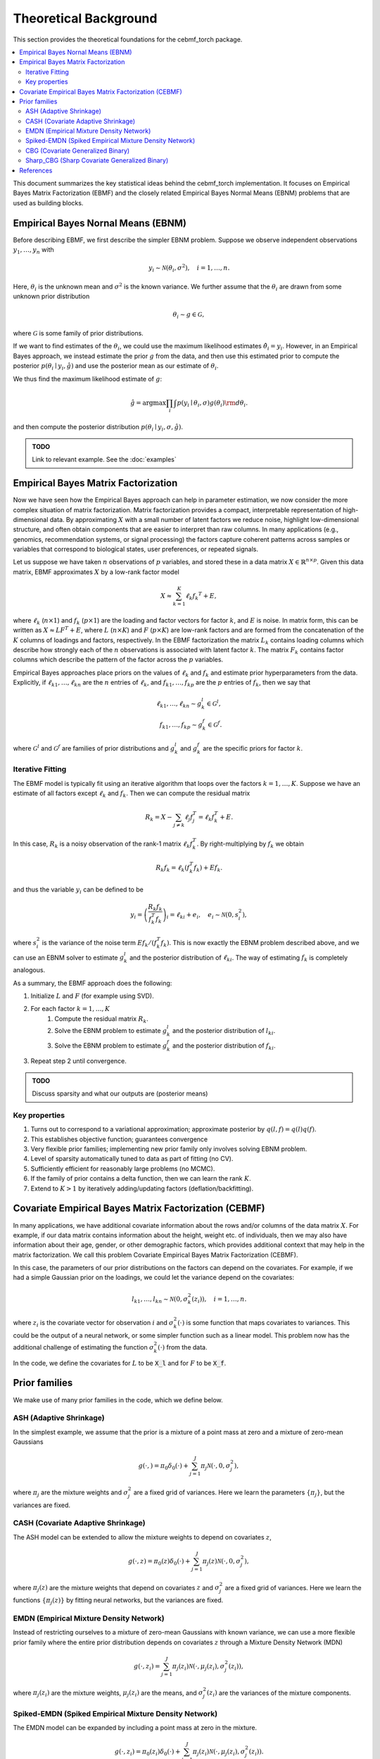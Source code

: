 Theoretical Background
======================

This section provides the theoretical foundations for the cebmf_torch package.

.. contents::
    :local:

This document summarizes the key statistical ideas behind the cebmf_torch
implementation. It focuses on Empirical Bayes Matrix Factorization (EBMF)
and the closely related Empirical Bayes Normal Means (EBNM) problems that are
used as building blocks.

Empirical Bayes Nornal Means (EBNM)
-----------------------------------

Before describing EBMF, we first describe the simpler EBNM problem.
Suppose we observe independent observations :math:`y_1, \ldots, y_n` with

.. math::
      y_i \sim \mathcal{N}(\theta_i, \sigma^2), \quad i = 1, \ldots, n.

Here, :math:`\theta_i` is the unknown mean and :math:`\sigma^2` is the known variance.
We further assume that the :math:`\theta_i` are drawn from some unknown prior distribution

.. math::
      \theta_i \sim g \in \mathcal{G},

where :math:`\mathcal{G}` is some family of prior distributions.

If we want to find estimates of the :math:`\theta_i`, we could use the maximum likelihood estimates
:math:`\hat{\theta}_i = y_i`. However, in an Empirical Bayes approach, we instead estimate the prior
:math:`g` from the data, and then use this estimated prior to compute the posterior
:math:`p(\theta_i \mid y_i, \hat{g})` and use the posterior mean as our estimate of :math:`\theta_i`.

We thus find the maximum likelihood estimate of :math:`g`:

.. math::
      \hat{g} = \arg \max \prod_i \int p(y_i \mid \theta_i, \sigma) g(\theta_i) {\rm d} \theta_i.

and then compute the posterior distribution :math:`p(\theta_i \mid y_i, \sigma, \hat{g})`.

.. admonition:: TODO

      Link to relevant example. See the :doc:`examples`


Empirical Bayes Matrix Factorization
------------------------------------

Now we have seen how the Empirical Bayes approach can help in parameter estimation,
we now consider the more complex situation of matrix factorization.
Matrix factorization provides a compact, interpretable representation of high-dimensional data.
By approximating :math:`X` with a small number of latent factors we reduce noise, highlight
low-dimensional structure, and often obtain components that are easier to interpret than raw
columns. In many applications (e.g., genomics, recommendation systems, or signal processing)
the factors capture coherent patterns across samples or variables that correspond to
biological states, user preferences, or repeated signals.

Let us suppose we have taken :math:`n` observations of :math:`p` variables, and stored these in a data matrix
:math:`X \in \mathbb{R}^{n \times p}`.
Given this data matrix, EBMF approximates :math:`X` by a low-rank factor
model

.. math::
      X \approx \sum_{k=1}^K \ell_k f_k ^T + E,

where :math:`\ell_k` (:math:`n \times 1`) and :math:`f_k` (:math:`p \times 1`) are the loading and factor
vectors for factor :math:`k`, and :math:`E` is noise. In matrix form, this can be written as
:math:`X \approx L F^T + E`, where :math:`L` (:math:`n \times K`) and :math:`F` (:math:`p \times K`) 
are low-rank factors and are formed from the concatenation of the :math:`K` columns of loadings and factors, respectively.
In the EBMF factorization the matrix :math:`L_k` contains loading columns
which describe how strongly each of the :math:`n` observations is associated with latent factor
:math:`k`. The matrix :math:`F_k` contains factor columns which describe the
pattern of the factor across the :math:`p` variables.

Empirical Bayes approaches place priors on the values of :math:`\ell_k` and :math:`f_k` and estimate prior
hyperparameters from the data. Explicitly, if :math:`\ell_{k1}, \ldots, \ell_{kn}` are the
:math:`n` entries of :math:`\ell_k`, and :math:`f_{k1}, \ldots, f_{kp}` are the
:math:`p` entries of :math:`f_k`, then we say that

.. math::
      \ell_{k1}, \ldots, \ell_{kn} \sim g_{k}^{l} \in \mathcal{G}^{l}, \\
      f_{k1}, \ldots, f_{kp} \sim g_{k}^{f} \in \mathcal{G}^{f}.

where :math:`\mathcal{G}^{l}` and :math:`\mathcal{G}^{f}` are families of prior distributions
and :math:`g_{k}^{l}` and :math:`g_{k}^{f}` are the specific priors for factor :math:`k`.


Iterative Fitting
^^^^^^^^^^^^^^^^^

The EBMF model is typically fit using an iterative algorithm that 
loops over the factors :math:`k = 1, \ldots, K`.
Suppose we have an estimate of all factors except :math:`\ell_k` and :math:`f_k`.
Then we can compute the residual matrix

.. math::
      R_k = X - \sum_{j \neq k} \ell_j f_j^T = \ell_k f_k^T + E.

In this case, :math:`R_k` is a noisy observation of the rank-1 matrix :math:`\ell_k f_k^T`.
By right-multiplying by :math:`f_k` we obtain

.. math::
      R_k f_k = \ell_k (f_k^T f_k) + E f_k.

and thus the variable :math:`y_i` can be defined to be

.. math::
      y_i = \left(\frac{R_k f_k}{f_k^T f_k}\right)_i = \ell_{ki} + e_i, \quad e_i \sim \mathcal{N}(0, s_i^2),

where :math:`s_i^2` is the variance of the noise term :math:`E f_k / (f_k^T f_k)`.
This is now exactly the EBNM problem described above, and we can use an EBNM solver to estimate
:math:`g_k^l` and the posterior distribution of :math:`\ell_{ki}`.
The way of estimating :math:`f_k` is completely analogous.


As a summary, the EBMF approach does the following:

1. Initialize :math:`L` and :math:`F` (for example using SVD).
2. For each factor :math:`k = 1, \ldots, K`
      1. Compute the residual matrix :math:`R_k`.
      2. Solve the EBNM problem to estimate :math:`g_k^l` and the posterior distribution of :math:`l_{ki}`.
      3. Solve the EBNM problem to estimate :math:`g_k^f` and the posterior distribution of :math:`f_{ki}`.
3. Repeat step 2 until convergence.


.. admonition:: TODO

      Discuss sparsity and what our outputs are (posterior means)


Key properties
^^^^^^^^^^^^^^

1. Turns out to correspond to a variational approximation; approximate posterior by :math:`q(l, f ) = q(l)q( f )`.
2. This establishes objective function; guarantees convergence
3. Very flexible prior families; implementing new prior family only involves solving EBNM problem.
4. Level of sparsity automatically tuned to data as part of fitting (no CV).
5. Sufficiently efficient for reasonably large problems (no MCMC).
6. If the family of prior contains a delta function, then we can learn the rank :math:`K`.
7. Extend to :math:`K > 1` by iteratively adding/updating factors (deflation/backfitting).


Covariate Empirical Bayes Matrix Factorization (CEBMF)
------------------------------------------------------

In many applications, we have additional covariate information about the rows and/or columns of the data matrix :math:`X`.
For example, if our data matrix contains information about the height, weight etc. of individuals, 
then we may also have information about their age, gender, or other demographic factors, which provides
additional context that may help in the matrix factorization.
We call this problem Covariate Empirical Bayes Matrix Factorization (CEBMF).

In this case, the parameters of our prior distributions on the factors can depend on the covariates.
For example, if we had a simple Gaussian prior on the loadings, we could let the variance depend on the covariates:

.. math::
      l_{k1}, \ldots, l_{kn} \sim \mathcal{N}(0, \sigma_k^2(z_i)), \quad i = 1, \ldots, n.

where :math:`z_i` is the covariate vector for observation :math:`i` and :math:`\sigma_k^2(\cdot)` is some function
that maps covariates to variances. This could be the output of a neural network, or some simpler function such as a linear model.
This problem now has the additional challenge of estimating the function :math:`\sigma_k^2(\cdot)` from the data.

In the code, we define the covariates for :math:`L` to be :code:`X_l` and for :math:`F` to be :code:`X_f`.


Prior families
--------------

We make use of many prior families in the code, which we define below.

ASH (Adaptive Shrinkage)
^^^^^^^^^^^^^^^^^^^^^^^^

In the simplest example, we assume that the prior is a mixture of a point mass at zero and a mixture of zero-mean Gaussians

.. math::
      g(\cdot,) = \pi_0 \delta_0 (\cdot) + \sum_{j=1}^J \pi_j \mathcal{N}(\cdot, 0, \sigma_j^2),

where :math:`\pi_j` are the mixture weights and :math:`\sigma_j^2` are a fixed grid of variances.
Here we learn the parameters :math:`\{\pi_j\}`, but the variances are fixed.

CASH (Covariate Adaptive Shrinkage)
^^^^^^^^^^^^^^^^^^^^^^^^^^^^^^^^^^^

The ASH model can be extended to allow the mixture weights to depend on covariates :math:`z`,

.. math::
      g(\cdot, z ) = \pi_0 (z) \delta_0 (\cdot) + \sum_{j=1}^J \pi_j (z) \mathcal{N}(\cdot, 0, \sigma_j^2),

where :math:`\pi_j(z)` are the mixture weights that depend on covariates :math:`z` and :math:`\sigma_j^2` are a fixed grid of variances.
Here we learn the functions :math:`\{\pi_j(z)\}` by fitting neural networks, but the variances are fixed.

EMDN (Empirical Mixture Density Network)
^^^^^^^^^^^^^^^^^^^^^^^^^^^^^^^^^^^^^^^^^^

Instead of restricting ourselves to a mixture of zero-mean Gaussians with known variance, 
we can use a more flexible prior family where the entire prior distribution depends on covariates :math:`z` 
through a Mixture Density Network (MDN)

.. math::
      g(\cdot, z_i) = \sum_{j=1}^J \pi_j(z_i) \mathcal{N}(\cdot, \mu_j(z_i), \sigma_j^2(z_i)),

where :math:`\pi_j(z_i)` are the mixture weights, :math:`\mu_j(z_i)` are the means, 
and :math:`\sigma_j^2(z_i)` are the variances of the mixture components.

Spiked-EMDN (Spiked Empirical Mixture Density Network)
^^^^^^^^^^^^^^^^^^^^^^^^^^^^^^^^^^^^^^^^^^^^^^^^^^^^^^

The EMDN model can be expanded by including a point mass at zero in the mixture.

.. math::
      g(\cdot, z_i) = \pi_0(z_i) \delta_0(\cdot) + \sum_{j=1}^J \pi_j(z_i) \mathcal{N}(\cdot, \mu_j(z_i), \sigma_j^2(z_i)).

Although this is a special case of the EMDN model with one of the components having
zero variance, it is numerically more stable to treat it separately.


CBG (Covariate Generalized Binary)
^^^^^^^^^^^^^^^^^^^^^^^^^^^^^^^^^^

The Spiked-EMDN model can be simplified to a two-component mixture of a point mass at zero and a single Gaussian

.. math::
      g(\cdot, z_i) = \pi(z_i) \delta_0(\cdot) + (1 - \pi(z_i)) \mathcal{N}(\cdot, \mu, \sigma^2).

In this case we learn the function :math:`\pi(z_i)` with a neural network, but simplify our task
by treating $\mu$ and :math:`\sigma^2` as independent of :math:`z_i` and learning them as global parameters.
This model is useful when we believe that there are two fundamental populations in the data, and we
want to learn the probability that each observation belongs to one of these populations.

Sharp_CBG (Sharp Covariate Generalized Binary)
^^^^^^^^^^^^^^^^^^^^^^^^^^^^^^^^^^^^^^^^^^^^^^

The CBG model can be further simplified by relating the mean and variance of the Gaussian component to be

.. math::
      \sigma = \omega \vert \mu \vert.

This parameterization is useful when we believe that the variance of the non-zero component. We fix
$\omega$ to be a small constant and learn the mean :math:`\mu` as a global parameter.

.. An alternative parameterization which we use in the code fixes the mean and variance of single Gaussian,
.. and we learn the weights between a delta function at zero and a Gaussian with known mean and variance
.. (we call this :code:`cgb` in the code):

.. .. math::
..       g(\cdot, z_i, \mathbf{\theta} ) = \pi(z_i) \delta_0(\cdot) + (1 - \pi(z_i)) \mathcal{N}(\cdot, \mu, \sigma^2).

.. In this example, we learn the function :math:`\pi(z_i)` with a neural network, 
.. while the mean :math:`\mu` and variance :math:`\sigma^2` are fixed.

.. admonition:: TODO

      Add the loss function we optimise here and a link to the relevant example


References
----------

